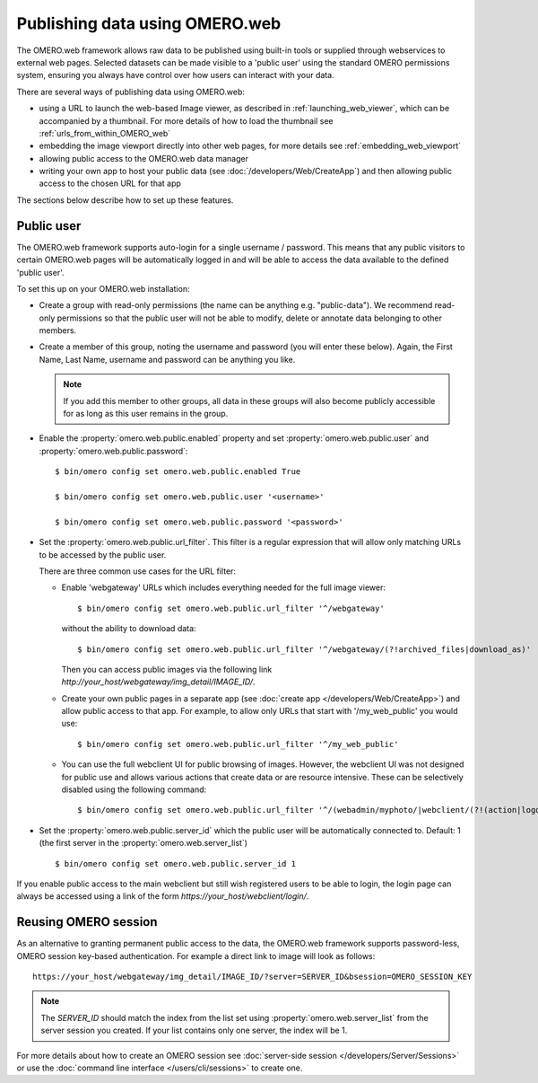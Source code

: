 Publishing data using OMERO.web
===============================

The OMERO.web framework allows raw data to be published using built-in tools
or supplied through webservices to external web pages. Selected datasets
can be made visible to a 'public user' using the standard OMERO permissions
system, ensuring you always have control over how users can interact with
your data.

There are several ways of publishing data using OMERO.web:

- using a URL to launch the web-based Image viewer, as described in
  :ref:`launching_web_viewer`, which can be accompanied by a thumbnail. For
  more details of how to load the thumbnail see
  :ref:`urls_from_within_OMERO_web`

- embedding the image viewport directly into other web pages, for more
  details see :ref:`embedding_web_viewport`

- allowing public access to the OMERO.web data manager

- writing your own app to host your public data (see
  :doc:`/developers/Web/CreateApp`) and then allowing public access to the
  chosen URL for that app

The sections below describe how to set up these features.

Public user
-----------

The OMERO.web framework supports auto-login for a single username / password.
This means that any public visitors to certain OMERO.web pages will be
automatically logged in and will be able to access the data available to the
defined 'public user'.

To set this up on your OMERO.web installation:

- Create a group with read-only permissions (the name can be anything e.g.
  "public-data"). We recommend read-only permissions so that the public user
  will not be able to modify, delete or annotate data belonging to other
  members.

- Create a member of this group, noting the username and password (you will
  enter these below). Again, the First Name, Last Name, username and
  password can be anything you like.

  .. note:: If you add this member to other groups, all data in these groups
      will also become publicly accessible for as long as this user remains
      in the group.

- Enable the :property:`omero.web.public.enabled` property and set
  :property:`omero.web.public.user` and
  :property:`omero.web.public.password`:

  ::

     $ bin/omero config set omero.web.public.enabled True

     $ bin/omero config set omero.web.public.user '<username>'

     $ bin/omero config set omero.web.public.password '<password>'

- Set the :property:`omero.web.public.url_filter`. This filter is a
  regular expression that will allow only matching URLs to be accessed
  by the public user.

  There are three common use cases for the URL filter:

  - Enable 'webgateway' URLs which includes everything needed for the
    full image viewer:

    ::

       $ bin/omero config set omero.web.public.url_filter '^/webgateway'


    without the ability to download data:

    ::

       $ bin/omero config set omero.web.public.url_filter '^/webgateway/(?!archived_files|download_as)'


    Then you can access public images via the following link
    `\http://your_host/webgateway/img_detail/IMAGE_ID/`.

  - Create your own public pages in a separate app
    (see :doc:`create app </developers/Web/CreateApp>`) and allow
    public access to that app. For example, to allow only
    URLs that start with '/my_web_public' you would use:

    ::

       $ bin/omero config set omero.web.public.url_filter '^/my_web_public'


  - You can use the full webclient UI for public browsing of images.
    However, the webclient UI was not designed for public use and allows
    various actions that create data or are resource intensive.
    These can be selectively disabled using the following command:

    ::

       $ bin/omero config set omero.web.public.url_filter '^/(webadmin/myphoto/|webclient/(?!(action|logout|annotate_(file|tags|comment|rating|map)|script_ui|ome_tiff|figure_script))|webgateway/(?!(archived_files|download_as)))'

- Set the :property:`omero.web.public.server_id` which the public user will be
  automatically connected to. Default: 1 (the first server in the
  :property:`omero.web.server_list`)

  ::

     $ bin/omero config set omero.web.public.server_id 1

If you enable public access to the main webclient but still wish registered
users to be able to login, the login page can always be accessed using a link
of the form `\https://your_host/webclient/login/`.


Reusing OMERO session
---------------------

As an alternative to granting permanent public access to the data, the
OMERO.web framework supports password-less, OMERO session key-based
authentication. For example a direct link to image will look as follows:

::

    https://your_host/webgateway/img_detail/IMAGE_ID/?server=SERVER_ID&bsession=OMERO_SESSION_KEY

.. note::

    The `SERVER_ID` should match the index from the list set using
    :property:`omero.web.server_list` from the server session
    you created. If your list contains only one server, the index will be 1.

For more details about how to create an OMERO session see
:doc:`server-side session </developers/Server/Sessions>` or
use the :doc:`command line interface </users/cli/sessions>` to create one.

